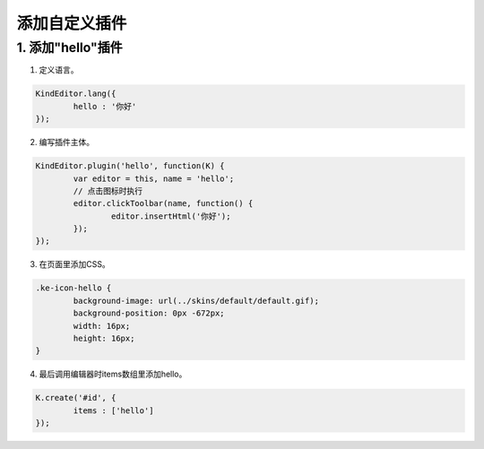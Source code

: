 添加自定义插件
========================================================

1. 添加"hello"插件
--------------------------------------------------------

1) 定义语言。

.. sourcecode:: js

	KindEditor.lang({
		hello : '你好'
	});

2) 编写插件主体。

.. sourcecode:: js

	KindEditor.plugin('hello', function(K) {
		var editor = this, name = 'hello';
		// 点击图标时执行
		editor.clickToolbar(name, function() {
			editor.insertHtml('你好');
		});
	});

3) 在页面里添加CSS。

.. sourcecode:: css

	.ke-icon-hello {
		background-image: url(../skins/default/default.gif);
		background-position: 0px -672px;
		width: 16px;
		height: 16px;
	}

4) 最后调用编辑器时items数组里添加hello。

.. sourcecode:: js

	K.create('#id', {
		items : ['hello']
	});

